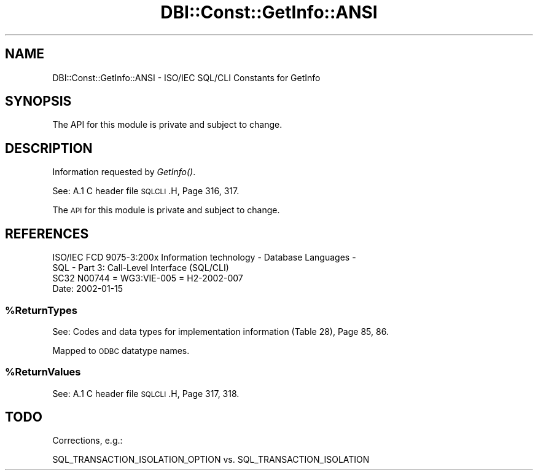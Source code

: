 .\" Automatically generated by Pod::Man 2.22 (Pod::Simple 3.07)
.\"
.\" Standard preamble:
.\" ========================================================================
.de Sp \" Vertical space (when we can't use .PP)
.if t .sp .5v
.if n .sp
..
.de Vb \" Begin verbatim text
.ft CW
.nf
.ne \\$1
..
.de Ve \" End verbatim text
.ft R
.fi
..
.\" Set up some character translations and predefined strings.  \*(-- will
.\" give an unbreakable dash, \*(PI will give pi, \*(L" will give a left
.\" double quote, and \*(R" will give a right double quote.  \*(C+ will
.\" give a nicer C++.  Capital omega is used to do unbreakable dashes and
.\" therefore won't be available.  \*(C` and \*(C' expand to `' in nroff,
.\" nothing in troff, for use with C<>.
.tr \(*W-
.ds C+ C\v'-.1v'\h'-1p'\s-2+\h'-1p'+\s0\v'.1v'\h'-1p'
.ie n \{\
.    ds -- \(*W-
.    ds PI pi
.    if (\n(.H=4u)&(1m=24u) .ds -- \(*W\h'-12u'\(*W\h'-12u'-\" diablo 10 pitch
.    if (\n(.H=4u)&(1m=20u) .ds -- \(*W\h'-12u'\(*W\h'-8u'-\"  diablo 12 pitch
.    ds L" ""
.    ds R" ""
.    ds C` ""
.    ds C' ""
'br\}
.el\{\
.    ds -- \|\(em\|
.    ds PI \(*p
.    ds L" ``
.    ds R" ''
'br\}
.\"
.\" Escape single quotes in literal strings from groff's Unicode transform.
.ie \n(.g .ds Aq \(aq
.el       .ds Aq '
.\"
.\" If the F register is turned on, we'll generate index entries on stderr for
.\" titles (.TH), headers (.SH), subsections (.SS), items (.Ip), and index
.\" entries marked with X<> in POD.  Of course, you'll have to process the
.\" output yourself in some meaningful fashion.
.ie \nF \{\
.    de IX
.    tm Index:\\$1\t\\n%\t"\\$2"
..
.    nr % 0
.    rr F
.\}
.el \{\
.    de IX
..
.\}
.\" ========================================================================
.\"
.IX Title "DBI::Const::GetInfo::ANSI 3"
.TH DBI::Const::GetInfo::ANSI 3 "2015-05-26" "perl v5.10.1" "User Contributed Perl Documentation"
.\" For nroff, turn off justification.  Always turn off hyphenation; it makes
.\" way too many mistakes in technical documents.
.if n .ad l
.nh
.SH "NAME"
DBI::Const::GetInfo::ANSI \- ISO/IEC SQL/CLI Constants for GetInfo
.SH "SYNOPSIS"
.IX Header "SYNOPSIS"
.Vb 1
\&  The API for this module is private and subject to change.
.Ve
.SH "DESCRIPTION"
.IX Header "DESCRIPTION"
Information requested by \fIGetInfo()\fR.
.PP
See: A.1 C header file \s-1SQLCLI\s0.H, Page 316, 317.
.PP
The \s-1API\s0 for this module is private and subject to change.
.SH "REFERENCES"
.IX Header "REFERENCES"
.Vb 2
\&  ISO/IEC FCD 9075\-3:200x Information technology \- Database Languages \-
\&  SQL \- Part 3: Call\-Level Interface (SQL/CLI)
\&
\&  SC32 N00744 = WG3:VIE\-005 = H2\-2002\-007
\&
\&  Date: 2002\-01\-15
.Ve
.ie n .SS "%ReturnTypes"
.el .SS "\f(CW%ReturnTypes\fP"
.IX Subsection "%ReturnTypes"
See: Codes and data types for implementation information (Table 28), Page 85, 86.
.PP
Mapped to \s-1ODBC\s0 datatype names.
.ie n .SS "%ReturnValues"
.el .SS "\f(CW%ReturnValues\fP"
.IX Subsection "%ReturnValues"
See: A.1 C header file \s-1SQLCLI\s0.H, Page 317, 318.
.SH "TODO"
.IX Header "TODO"
Corrections, e.g.:
.PP
.Vb 1
\&  SQL_TRANSACTION_ISOLATION_OPTION vs. SQL_TRANSACTION_ISOLATION
.Ve
